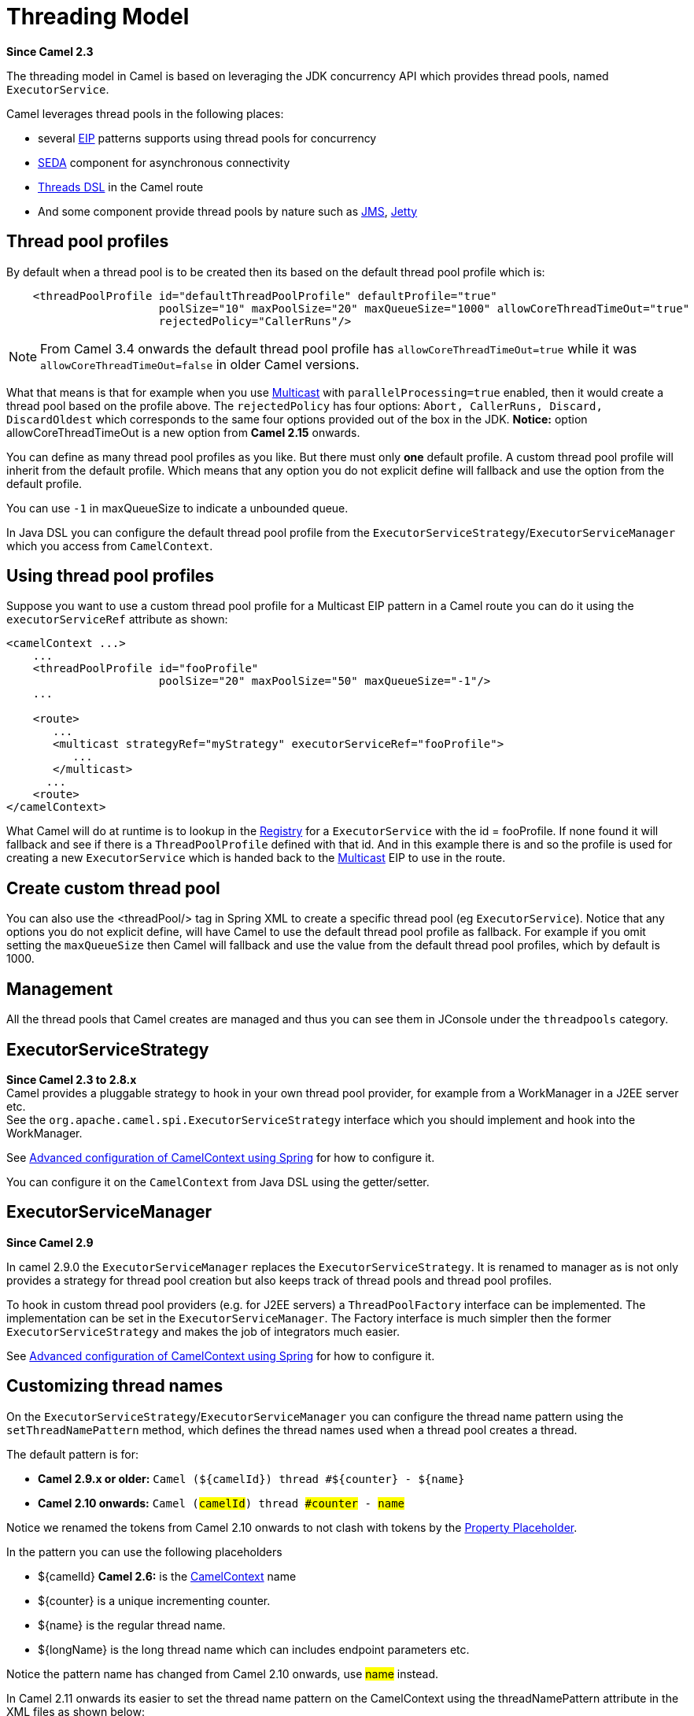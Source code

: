 [[ThreadingModel-ThreadingModel]]
= Threading Model

*Since Camel 2.3*

The threading model in Camel is based on leveraging the JDK concurrency
API which provides thread pools, named `ExecutorService`.

Camel leverages thread pools in the following places:

* several xref:{eip-vc}:eips:enterprise-integration-patterns.adoc[EIP] patterns supports using thread pools for
concurrency
* xref:components::seda-component.adoc[SEDA] component for asynchronous connectivity
* xref:async.adoc[Threads DSL] in the Camel route
* And some component provide thread pools by nature such as
xref:components::jms-component.adoc[JMS], xref:components::jetty-component.adoc[Jetty]

[[ThreadingModel-Threadpoolprofiles]]
== Thread pool profiles

By default when a thread pool is to be created then its based on the
default thread pool profile which is:

[source,xml]
--------------------------------------------------------------------------------------------------------
    <threadPoolProfile id="defaultThreadPoolProfile" defaultProfile="true"
                       poolSize="10" maxPoolSize="20" maxQueueSize="1000" allowCoreThreadTimeOut="true"
                       rejectedPolicy="CallerRuns"/>
--------------------------------------------------------------------------------------------------------

NOTE: From Camel 3.4 onwards the default thread pool profile has `allowCoreThreadTimeOut=true` while
it was `allowCoreThreadTimeOut=false` in older Camel versions.

What that means is that for example when you use
xref:{eip-vc}:eips:multicast-eip.adoc[Multicast] with `parallelProcessing=true` enabled,
then it would create a thread pool based on the profile above. The
`rejectedPolicy` has four options:
`Abort, CallerRuns, Discard, DiscardOldest` which corresponds to the
same four options provided out of the box in the JDK.
*Notice:* option allowCoreThreadTimeOut is a new option from *Camel
2.15* onwards.

You can define as many thread pool profiles as you like. But there must
only *one* default profile. A custom thread pool profile will inherit
from the default profile. Which means that any option you do not
explicit define will fallback and use the option from the default
profile.

You can use `-1` in maxQueueSize to indicate a unbounded queue.

In Java DSL you can configure the default thread pool profile from the
`ExecutorServiceStrategy`/`ExecutorServiceManager` which you access from
`CamelContext`.

[[ThreadingModel-Usingthreadpoolprofiles]]
== Using thread pool profiles

Suppose you want to use a custom thread pool profile for a Multicast EIP
pattern in a Camel route you can do it using the `executorServiceRef`
attribute as shown:

[source,xml]
---------------------------------------------------------------------------
<camelContext ...>
    ...
    <threadPoolProfile id="fooProfile" 
                       poolSize="20" maxPoolSize="50" maxQueueSize="-1"/>
    ...

    <route>
       ...
       <multicast strategyRef="myStrategy" executorServiceRef="fooProfile">
          ...
       </multicast>
      ...
    <route>
</camelContext>
---------------------------------------------------------------------------

What Camel will do at runtime is to lookup in the
xref:registry.adoc[Registry] for a `ExecutorService` with the id =
fooProfile. If none found it will fallback and see if there is a
`ThreadPoolProfile` defined with that id. And in this example there is
and so the profile is used for creating a new `ExecutorService` which is
handed back to the xref:{eip-vc}:eips:multicast-eip.adoc[Multicast] EIP to use in the
route.

[[ThreadingModel-Createcustomthreadpool]]
== Create custom thread pool

You can also use the <threadPool/> tag in Spring XML to create a
specific thread pool (eg `ExecutorService`). Notice that any options you
do not explicit define, will have Camel to use the default thread pool
profile as fallback. For example if you omit setting the `maxQueueSize`
then Camel will fallback and use the value from the default thread pool
profiles, which by default is 1000.

[[ThreadingModel-Management]]
== Management

All the thread pools that Camel creates are managed and thus you can see
them in JConsole under the `threadpools` category.

[[ThreadingModel-ExecutorServiceStrategy]]
== ExecutorServiceStrategy

*Since Camel 2.3 to 2.8.x* +
 Camel provides a pluggable strategy to hook in your own thread pool
provider, for example from a WorkManager in a J2EE server etc. +
 See the `org.apache.camel.spi.ExecutorServiceStrategy` interface which
you should implement and hook into the WorkManager.

See
xref:advanced-configuration-of-camelcontext-using-spring.adoc[Advanced
configuration of CamelContext using Spring] for how to configure it.

You can configure it on the `CamelContext` from Java DSL using the
getter/setter.

[[ThreadingModel-ExecutorServiceManager]]
== ExecutorServiceManager

*Since Camel 2.9*

In camel 2.9.0 the `ExecutorServiceManager` replaces the
`ExecutorServiceStrategy`. It is renamed to manager as is not only
provides a strategy for thread pool creation but also keeps track of
thread pools and thread pool profiles.

To hook in custom thread pool providers (e.g. for J2EE servers) a
`ThreadPoolFactory` interface can be implemented. The implementation can
be set in the `ExecutorServiceManager`. The Factory interface is much
simpler then the former `ExecutorServiceStrategy` and makes the job of
integrators much easier.

See
xref:advanced-configuration-of-camelcontext-using-spring.adoc[Advanced
configuration of CamelContext using Spring] for how to configure it.

[[ThreadingModel-Customizingthreadnames]]
== Customizing thread names

On the `ExecutorServiceStrategy`/`ExecutorServiceManager` you can
configure the thread name pattern using the `setThreadNamePattern`
method, which defines the thread names used when a thread pool creates a
thread.

The default pattern is for:

* *Camel 2.9.x or older:*
`Camel ($\{camelId}) thread #$\{counter} - $\{name}`
* *Camel 2.10 onwards:* `Camel (#camelId#) thread ##counter# - #name#`

Notice we renamed the tokens from Camel 2.10 onwards to not clash with
tokens by the xref:using-propertyplaceholder.adoc[Property Placeholder].

In the pattern you can use the following placeholders

* $\{camelId} *Camel 2.6:* is the xref:camelcontext.adoc[CamelContext]
name
* $\{counter} is a unique incrementing counter.
* $\{name} is the regular thread name.
* $\{longName} is the long thread name which can includes endpoint
parameters etc.

Notice the pattern name has changed from Camel 2.10 onwards, use #name#
instead.

In Camel 2.11 onwards its easier to set the thread name pattern on the
CamelContext using the threadNamePattern attribute in the XML files as
shown below:

[source,xml]
--------------------------------------------------------------------------------------------------------------
  <camelContext xmlns="http://camel.apache.org/schema/spring" threadNamePattern="Riding the thread #counter#">
    <route>
      <from uri="seda:start"/>
      <to uri="log:result"/>
      <to uri="mock:result"/>
    </route>
  </camelContext>
--------------------------------------------------------------------------------------------------------------

[[ThreadingModel-Componentdevelopers]]
== Component developers

If you develop your own Camel component and are in need of a thread
pool, then its advised to use the
`ExecutorServiceStrategy`/`ExecutorServiceManager` to create the thread
pool you need.

[[ThreadingModel-Shutdown]]
== Shutdown

All thread pools created by Camel will be properly shutdown when
`CamelContext` shutdowns which ensures no leaks in the pools in case you
run in a server environment with hot deployments and the likes.

The `ExecutorServiceManager` has APIs for shutting down thread pools
graceful and aggressively. Its encourage to use this API for creating
and shutting down thread pools.

From *Camel 2.11* onwards Camel the graceful
`shutdownGraceful(executorService)` method from `ExecutorServiceManager`
will shutdown graceful at first, until a timeout value is hit. After
that it shutdown aggressively, again using the timeout value to wait for
the operation to complete. This means you can wait at most 2 x timeout
for shutting down the thread pool. +
 The timeout value is by default `10000` millis. You can configure a
custom value on the `ExecutorServiceManager` if needed. During shutdown
Camel will log every 2nd second at INFO level progress of shutting down
the thread pool. For example in case a shutdown takes a while, then
there is activity in the logs.

The APIs on `ExecutorServiceManager` that is related to shutting down a
thread pool is as follows:

[width="100%",cols="25%,75%",options="header"]
|===
|Method |Description

|shutdown |Marks the thread pool as shutdown, eg just as calling
`ExecutorService.shutdown()` method

|shutdownNow |Forces the thread pool to shutdown now, eg just as calling
`ExecutorService.shutdownNow()` method

|shutdownGraceful |*Camel 2.11:* Marks the thread pool as shutdown, and graceful shutdown
the pool, by waiting for tasks to complete. A default timeout value of
10 sec is used, before 
 shutdown becomes aggressive using `shutdownNow`, to force threads to
shutdown.

|shutdownGraceful(timeout) |*Camel 2.11:* As above but with custom timeout value

|awaitTermination |*Camel 2.11:* To wait graceful for the termination of a thread pool (eg
to wait for its tasks to complete). Will wait until all tasks is
completed or a timeout value is hit.
|===

